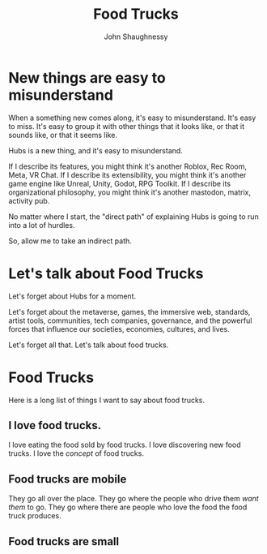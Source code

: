 #+title: Food Trucks
#+author: John Shaughnessy


* New things are easy to misunderstand

When a something new comes along, it's easy to misunderstand. It's easy to miss. It's easy to group it with other things that it looks like, or that it sounds like, or that it seems like.

Hubs is a new thing, and it's easy to misunderstand.

If I describe its features, you might think it's another Roblox, Rec Room, Meta, VR Chat.
If I describe its extensibility, you might think it's another game engine like Unreal, Unity, Godot, RPG Toolkit.
If I describe its organizational philosophy, you might think it's another mastodon, matrix, activity pub.

No matter where I start, the "direct path" of explaining Hubs is going to run into a lot of hurdles.

So, allow me to take an indirect path.

* Let's talk about Food Trucks

Let's forget about Hubs for a moment.

Let's forget about the metaverse, games, the immersive web, standards, artist tools, communities, tech companies, governance, and the powerful forces that influence our societies, economies, cultures, and lives.

Let's forget all that. Let's talk about food trucks.

* Food Trucks

Here is a long list of things I want to say about food trucks.

** I love food trucks.
I love eating the food sold by food trucks.
I love discovering new food trucks.
I love the /concept/ of food trucks.

** Food trucks are mobile
They go all over the place. They go where the people who drive them /want them/ to go. They go where there are people who love the food the food truck produces.

** Food trucks are small
